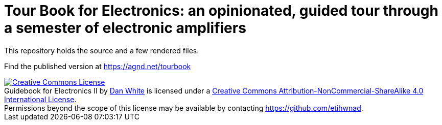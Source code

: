 = Tour Book for Electronics: an opinionated, guided tour through a semester of electronic amplifiers

This repository holds the source and a few rendered files.

Find the published version at https://agnd.net/tourbook



[#license]
++++
<a rel="license" href="http://creativecommons.org/licenses/by-nc-sa/4.0/"><img alt="Creative Commons License" style="border-width:0" src="https://i.creativecommons.org/l/by-nc-sa/4.0/80x15.png" /></a><br /><span xmlns:dct="http://purl.org/dc/terms/" property="dct:title">Guidebook for Electronics II</span> by <a xmlns:cc="http://creativecommons.org/ns#" href="https://agnd.net/valpo/341/guidebook" property="cc:attributionName" rel="cc:attributionURL">Dan White</a> is licensed under a <a rel="license" href="http://creativecommons.org/licenses/by-nc-sa/4.0/">Creative Commons Attribution-NonCommercial-ShareAlike 4.0 International License</a>.<br />Permissions beyond the scope of this license may be available by contacting <a xmlns:cc="http://creativecommons.org/ns#" href="https://github.com/etihwnad" rel="cc:morePermissions">https://github.com/etihwnad</a>.
++++
